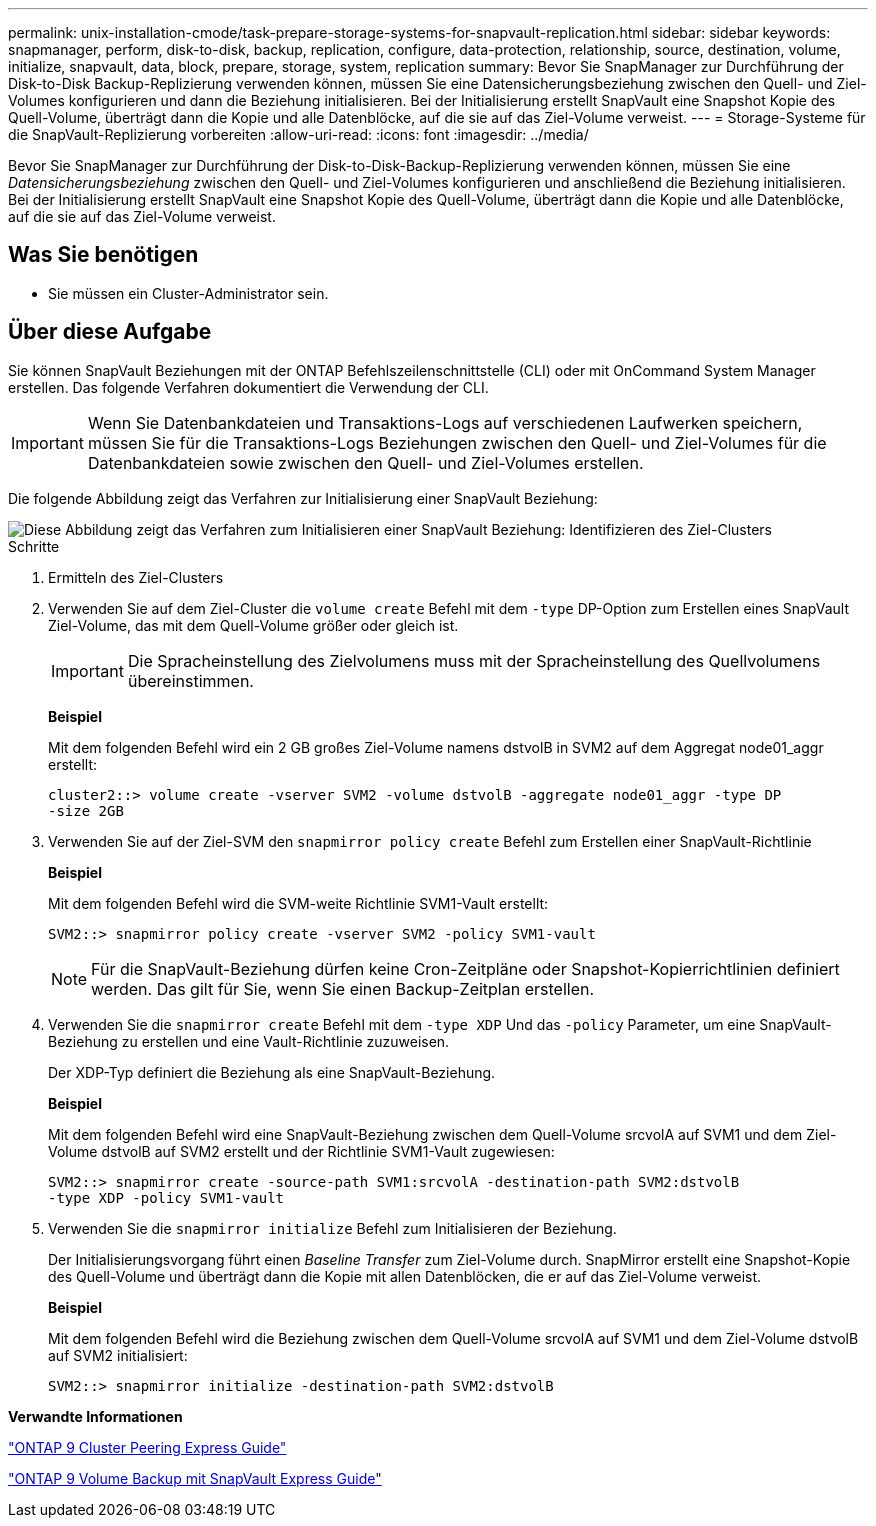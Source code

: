 ---
permalink: unix-installation-cmode/task-prepare-storage-systems-for-snapvault-replication.html 
sidebar: sidebar 
keywords: snapmanager, perform, disk-to-disk, backup, replication, configure, data-protection, relationship, source, destination, volume, initialize, snapvault, data, block, prepare, storage, system, replication 
summary: Bevor Sie SnapManager zur Durchführung der Disk-to-Disk Backup-Replizierung verwenden können, müssen Sie eine Datensicherungsbeziehung zwischen den Quell- und Ziel-Volumes konfigurieren und dann die Beziehung initialisieren. Bei der Initialisierung erstellt SnapVault eine Snapshot Kopie des Quell-Volume, überträgt dann die Kopie und alle Datenblöcke, auf die sie auf das Ziel-Volume verweist. 
---
= Storage-Systeme für die SnapVault-Replizierung vorbereiten
:allow-uri-read: 
:icons: font
:imagesdir: ../media/


[role="lead"]
Bevor Sie SnapManager zur Durchführung der Disk-to-Disk-Backup-Replizierung verwenden können, müssen Sie eine _Datensicherungsbeziehung_ zwischen den Quell- und Ziel-Volumes konfigurieren und anschließend die Beziehung initialisieren. Bei der Initialisierung erstellt SnapVault eine Snapshot Kopie des Quell-Volume, überträgt dann die Kopie und alle Datenblöcke, auf die sie auf das Ziel-Volume verweist.



== Was Sie benötigen

* Sie müssen ein Cluster-Administrator sein.




== Über diese Aufgabe

Sie können SnapVault Beziehungen mit der ONTAP Befehlszeilenschnittstelle (CLI) oder mit OnCommand System Manager erstellen. Das folgende Verfahren dokumentiert die Verwendung der CLI.


IMPORTANT: Wenn Sie Datenbankdateien und Transaktions-Logs auf verschiedenen Laufwerken speichern, müssen Sie für die Transaktions-Logs Beziehungen zwischen den Quell- und Ziel-Volumes für die Datenbankdateien sowie zwischen den Quell- und Ziel-Volumes erstellen.

Die folgende Abbildung zeigt das Verfahren zur Initialisierung einer SnapVault Beziehung:

image::../media/snapvault_steps_clustered.gif[Diese Abbildung zeigt das Verfahren zum Initialisieren einer SnapVault Beziehung: Identifizieren des Ziel-Clusters,creating a destination volume,creating a policy]

.Schritte
. Ermitteln des Ziel-Clusters
. Verwenden Sie auf dem Ziel-Cluster die `volume create` Befehl mit dem `-type` DP-Option zum Erstellen eines SnapVault Ziel-Volume, das mit dem Quell-Volume größer oder gleich ist.
+

IMPORTANT: Die Spracheinstellung des Zielvolumens muss mit der Spracheinstellung des Quellvolumens übereinstimmen.

+
*Beispiel*

+
Mit dem folgenden Befehl wird ein 2 GB großes Ziel-Volume namens dstvolB in SVM2 auf dem Aggregat node01_aggr erstellt:

+
[listing]
----
cluster2::> volume create -vserver SVM2 -volume dstvolB -aggregate node01_aggr -type DP
-size 2GB
----
. Verwenden Sie auf der Ziel-SVM den `snapmirror policy create` Befehl zum Erstellen einer SnapVault-Richtlinie
+
*Beispiel*

+
Mit dem folgenden Befehl wird die SVM-weite Richtlinie SVM1-Vault erstellt:

+
[listing]
----
SVM2::> snapmirror policy create -vserver SVM2 -policy SVM1-vault
----
+

NOTE: Für die SnapVault-Beziehung dürfen keine Cron-Zeitpläne oder Snapshot-Kopierrichtlinien definiert werden. Das gilt für Sie, wenn Sie einen Backup-Zeitplan erstellen.

. Verwenden Sie die `snapmirror create` Befehl mit dem `-type XDP` Und das `-policy` Parameter, um eine SnapVault-Beziehung zu erstellen und eine Vault-Richtlinie zuzuweisen.
+
Der XDP-Typ definiert die Beziehung als eine SnapVault-Beziehung.

+
*Beispiel*

+
Mit dem folgenden Befehl wird eine SnapVault-Beziehung zwischen dem Quell-Volume srcvolA auf SVM1 und dem Ziel-Volume dstvolB auf SVM2 erstellt und der Richtlinie SVM1-Vault zugewiesen:

+
[listing]
----
SVM2::> snapmirror create -source-path SVM1:srcvolA -destination-path SVM2:dstvolB
-type XDP -policy SVM1-vault
----
. Verwenden Sie die `snapmirror initialize` Befehl zum Initialisieren der Beziehung.
+
Der Initialisierungsvorgang führt einen _Baseline Transfer_ zum Ziel-Volume durch. SnapMirror erstellt eine Snapshot-Kopie des Quell-Volume und überträgt dann die Kopie mit allen Datenblöcken, die er auf das Ziel-Volume verweist.

+
*Beispiel*

+
Mit dem folgenden Befehl wird die Beziehung zwischen dem Quell-Volume srcvolA auf SVM1 und dem Ziel-Volume dstvolB auf SVM2 initialisiert:

+
[listing]
----
SVM2::> snapmirror initialize -destination-path SVM2:dstvolB
----


*Verwandte Informationen*

http://docs.netapp.com/ontap-9/topic/com.netapp.doc.exp-clus-peer/home.html["ONTAP 9 Cluster Peering Express Guide"^]

http://docs.netapp.com/ontap-9/topic/com.netapp.doc.exp-buvault/home.html["ONTAP 9 Volume Backup mit SnapVault Express Guide"^]
